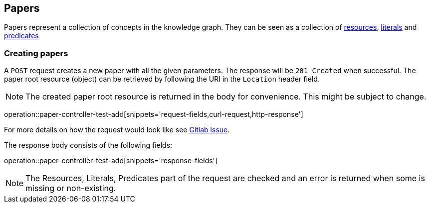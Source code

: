 [[papers]]
== Papers

Papers represent a collection of concepts in the knowledge graph.
They can be seen as a collection of <<Resources,resources>>, <<Literals,literals>> and <<Predicates,predicates>>

[[papers-create]]
=== Creating papers

A `POST` request creates a new paper with all the given parameters.
The response will be `201 Created` when successful.
The paper root resource (object) can be retrieved by following the URI in the `Location` header field.

NOTE: The created paper root resource is returned in the body for convenience. This might be subject to change.

operation::paper-controller-test-add[snippets='request-fields,curl-request,http-response']

For more details on how the request would look like see https://gitlab.com/TIBHannover/orkg/orkg-backend/issues/77[Gitlab issue].

The response body consists of the following fields:

operation::paper-controller-test-add[snippets='response-fields']

NOTE: The Resources, Literals, Predicates part of the request are checked and an error is returned when some is missing or non-existing.
